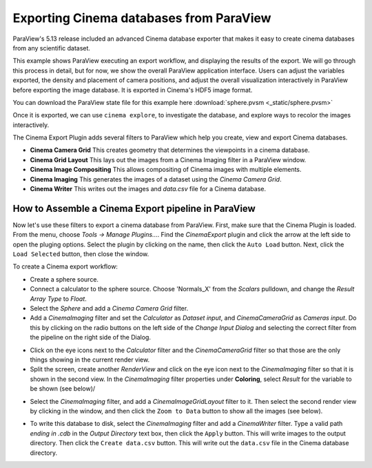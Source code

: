 Exporting Cinema databases from ParaView
========================================

.. _plugin:

ParaView's 5.13 release included an advanced Cinema database exporter
that makes it easy to create cinema databases from any scientific dataset.

This example shows ParaView executing an export workflow, and displaying the
results of the export. We will go through this process in detail, but for now,
we show the overall ParaView application interface. Users can adjust the
variables exported, the density and placement of camera positions, and adjust
the overall visualization interactively in ParaView before exporting the image
database. It is exported in Cinema's HDF5 image format.

You can download the ParaView state file for this example 
here :download:`sphere.pvsm <_static/sphere.pvsm>`

.. image:: img/sphere-export.png
   :align: center

Once it is exported, we can use ``cinema explore``, to investigate the
database, and explore ways to recolor the images interactively.

.. image:: img/sphere-explore.png
   :align: center


The Cinema Export Plugin adds several filters to ParaView which help you
create, view and export Cinema databases.

- **Cinema Camera Grid** This creates geometry that determines the viewpoints
  in a cinema database. 

- **Cinema Grid Layout** This lays out the images from a Cinema Imaging filter
  in a ParaView window.

- **Cinema Image Compositing** This allows compositing of Cinema images with
  multiple elements. 

- **Cinema Imaging** This generates the images of a dataset using the *Cinema
  Camera Grid*.

- **Cinema Writer** This writes out the images and *data.csv* file for a Cinema
  database.

How to Assemble a Cinema Export pipeline in ParaView
----------------------------------------------------

Now let's use these filters to export a cinema database from ParaView. First,
make sure that the Cinema Plugin is loaded. From the menu, choose *Tools ->
Manage Plugins...*. Find the *CinemaExport* plugin and click the arrow at the
left side to open the pluging options. Select the plugin by clicking on the
name, then click the ``Auto Load`` button. Next, click the ``Load Selected``
button, then close the window.

To create a Cinema export workflow:

- Create a sphere source.

- Connect a calculator to the sphere source. Choose 'Normals_X' from the *Scalars* 
  pulldown, and change the *Result Array Type* to *Float*.

- Select the *Sphere* and add a *Cinema Camera Grid* filter.
 
- Add a *CinemaImaging* filter and set the *Calculator* as *Dataset input*,
  and *CinemaCameraGrid* as *Cameras input*. Do this by clicking on the radio
  buttons on the left side of the *Change Input Dialog* and selecting the
  correct filter from the pipeline on the right side of the Dialog.

.. image:: img/CinemaImaging.png
   :align: center

- Click on the eye icons next to the *Calculator* filter and the *CinemaCameraGrid* 
  filter so that those are the only things showing in the current render view.

- Split the screen, create another *RenderView* and click on the eye icon next
  to the *CinemaImaging* filter so that it is shown in the second view. In the
  *CinemaImaging* filter properties under **Coloring**, select *Result* for
  the variable to be shown (see below)/

.. image:: img/plugin_coloring.png
   :align: center

- Select the *CinemaImaging* filter, and add a *CinemaImageGridLayout* filter
  to it. Then select the second render view by clicking in the window, and then
  click the ``Zoom to Data`` button to show all the images (see below).

.. image:: img/plugin_allimages.png
   :align: center

- To write this database to disk, select the *CinemaImaging* filter and add a
  *CinemaWriter* filter. Type a valid path *ending in .cdb* in the *Output
  Directory* text box, then click the ``Apply`` button. This will write images to
  the output directory. Then click the ``Create data.csv`` button. This will
  write out the ``data.csv`` file in the Cinema database directory.
